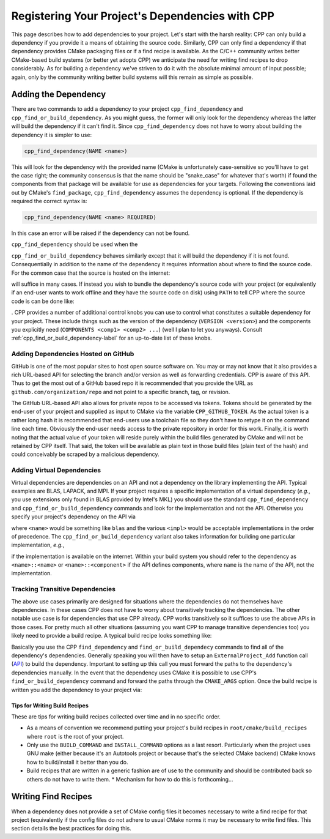.. _dependencies-label:

Registering Your Project's Dependencies with CPP
================================================

This page describes how to add dependencies to your project.  Let's start with
the harsh reality: CPP can only build a dependency if you provide it a means
of obtaining the source code.  Similarly, CPP can only find a dependency if
that dependency provides CMake packaging files or if a find recipe is
available.  As the C/C++ community writes better CMake-based build systems
(or better yet adopts CPP) we anticipate the need for writing find recipes to
drop considerably.  As for building a dependency we've striven to do it with
the absolute minimal amount of input possible; again, only by the community
writing better build systems will this remain as simple as possible.

Adding the Dependency
---------------------

There are two commands to add a dependency to your project
``cpp_find_dependency`` and ``cpp_find_or_build_dependency``.  As you might
guess, the former will only look for the dependency whereas the latter will
build the dependency if it can't find it.  Since ``cpp_find_dependency`` does
not have to worry about building the dependency it is simpler to use:

.. code-block:: cmake

   cpp_find_dependency(NAME <name>)

This will look for the dependency with the provided name (CMake is unfortunately
case-sensitive so you'll have to get the case right; the community consensus is
that the name should be "snake_case" for whatever that's worth) if found the
components from that package will be available for use as dependencies for your
targets. Following the conventions laid out by CMake's ``find_package``,
``cpp_find_dependency`` assumes the dependency is optional.  If the dependency
is required the correct syntax is:

.. code-block:: cmake

   cpp_find_dependency(NAME <name> REQUIRED)

In this case an error will be raised if the dependency can not be found.

``cpp_find_dependency`` should be used when the

``cpp_find_or_build_dependency`` behaves similarly except that it will
build the dependency if it is not found.  Consequentially in addition to the
name of the dependency it requires information about where to find the source
code.  For the common case that the source is hosted on the internet:

.. code-block::cmake

   cpp_find_or_build_dependency(<name> URL <url>)

will suffice in many cases.  If instead you wish to bundle the dependency's
source code with your project (or equivalently if an end-user wants to work
offline and they have the source code on disk) using ``PATH`` to tell CPP where
the source code is can be done like:

.. code-block::cmake

   cpp_find_or_build_dependency(<name> PATH <path>)

.  CPP provides a number of additional control knobs you can use to control
what constitutes a suitable dependency for your project.  These include
things such as the version of the dependency (``VERSION <version>``) and the
components you explicitly need (``COMPONENTS <comp1> <comp2> ...``) (well I
plan to let you anyways).  Consult :ref:`cpp_find_or_build_dependency-label`
for an up-to-date list of these knobs.

Adding Dependencies Hosted on GitHub
^^^^^^^^^^^^^^^^^^^^^^^^^^^^^^^^^^^^

GitHub is one of the most popular sites to host open source software on.  You
may or may not know that it also provides a rich URL-based API for selecting the
branch and/or version as well as forwarding credentials.  CPP is aware of this
API.  Thus to get the most out of a GitHub based repo it is recommended that you
provide the URL as ``github.com/organization/repo`` and not point to a specific
branch, tag, or revision.

The GitHub URL-based API also allows for private repos to be accessed via
tokens.  Tokens should be generated by the end-user of your project and supplied
as input to CMake via the variable ``CPP_GITHUB_TOKEN``.  As the actual token is
a rather long hash it is recommended that end-users use a toolchain file so they
don't have to retype it on the command line each time.  Obviously the end-user
needs access to the private repository in order for this work.  Finally, it is
worth noting that the actual value of your token will reside purely within the
build files generated by CMake and will not be retained by CPP itself.  That
said, the token will be available as plain text in those build files (plain text
of the hash) and could conceivably be scraped by a malicious dependency.

Adding Virtual Dependencies
^^^^^^^^^^^^^^^^^^^^^^^^^^^

Virtual dependencies are dependencies on an API and not a dependency on the
library implementing the API.  Typical examples are BLAS, LAPACK, and MPI.
If your project requires a specific implementation of a virtual dependency
(*e.g.*, you use extensions only found in BLAS provided by Intel's MKL) you
should use the standard ``cpp_find_dependency`` and
``cpp_find_or_build_dependency`` commands and look for the implementation and
not the API.  Otherwise you specify your project's dependency on the API via

.. code-block::cmake

   cpp_find_dependency(<name> VIRTUAL <impl1> <impl2> ...)

where ``<name>`` would be something like ``blas`` and the various ``<impl>``
would be acceptable implementations in the order of precedence.  The
``cpp_find_or_build_dependency`` variant also takes information for building one
particular implementation, *e.g.*,

.. code-block::cmake

   cpp_find_or_build_dependency(<name> VIRTUAL <impl1> <impl2>... URL <url>)

if the implementation is available on the internet.  Within your build system
you should refer to the dependency as ``<name>::<name>`` or
``<name>::<component>`` if the API defines components, where ``name`` is the
name of the API, not the implementation.


Tracking Transitive Dependencies
^^^^^^^^^^^^^^^^^^^^^^^^^^^^^^^^

The above use cases primarily are designed for situations where the dependencies
do not themselves have dependencies.  In these cases CPP does not have to worry
about transitively tracking the dependencies.  The other notable use case is
for dependencies that use CPP already.  CPP works transitively so it suffices to
use the above APIs in those cases.  For pretty much all other situations
(assuming you want CPP to manage transitive dependencies too) you likely need to
provide a build recipe.  A typical build recipe looks something like:

.. code-block::cmake

   include(ExternalProject) #Needed for ExternalProject_Add command

   #Find (or build) the dependency's dependencies...
   cpp_find_dependency(depend1)

   #Tell CPP how to build the project
   ExternalProject_Add(
       <name>
       [<options> ...]
   )

Basically you use the CPP ``find_dependency`` and ``find_or_build_dependecy``
commands to find all of the dependency's dependencies.  Generally speaking you
will then have to setup an ``ExternalProject_Add`` function call
(`API <https://cmake.org/cmake/help/latest/module/ExternalProject.html>`_) to
build the dependency.  Important to setting up this call you must forward the
paths to the dependency's dependencies manually.  In the event that the
dependency uses CMake it is possible to use CPP's ``find_or_build_dependency``
command and forward the paths through the ``CMAKE_ARGS`` option.  Once the
build recipe is written you add the dependency to your project via:

.. code-block::cmake

   cpp_find_or_build_dependency(<name> RECIPE <path2recipe>)

Tips for Writing Build Recipes
""""""""""""""""""""""""""""""

These are tips for writing build recipes collected over time and in no specific
order.

* As a means of convention we recommend putting your project's build recipes in
  ``root/cmake/build_recipes`` where ``root`` is the root of your project.
* Only use the ``BUILD_COMMAND`` and ``INSTALL_COMMAND`` options as a last
  resort.  Particularly when the project uses GNU make (either because it's an
  Autotools project or because that's the selected CMake backend) CMake knows
  how to build/install it better than you do.
* Build recipes that are written in a generic fashion are of use to the
  community and should be contributed back so others do not have to write them.
  * Mechanism for how to do this is forthcoming...

Writing Find Recipes
--------------------

When a dependency does not provide a set of CMake config files it becomes
necessary to write a find recipe for that project (equivalently if the config
files do not adhere to usual CMake norms it may be necessary to write find
files.  This section details the best practices for doing this.
